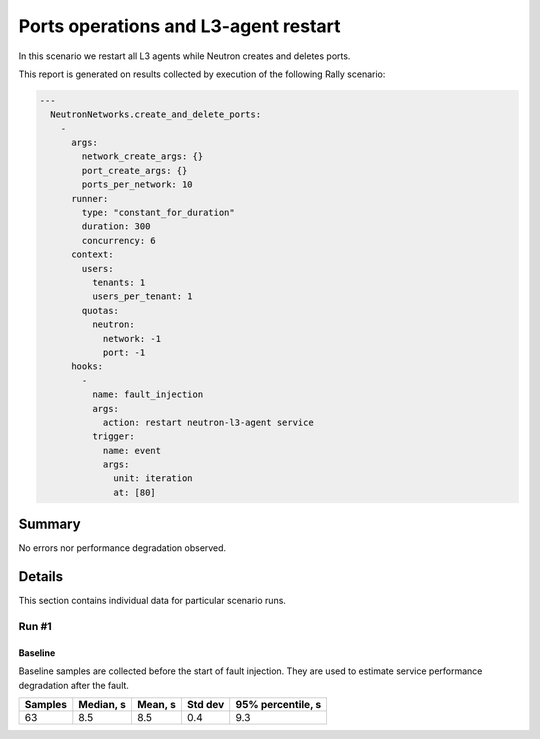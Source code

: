 Ports operations and L3-agent restart
=====================================

In this scenario we restart all L3 agents while Neutron creates and deletes
ports.

This report is generated on results collected by execution of the following
Rally scenario:

.. code-block:: yaml

    ---
      NeutronNetworks.create_and_delete_ports:
        -
          args:
            network_create_args: {}
            port_create_args: {}
            ports_per_network: 10
          runner:
            type: "constant_for_duration"
            duration: 300
            concurrency: 6
          context:
            users:
              tenants: 1
              users_per_tenant: 1
            quotas:
              neutron:
                network: -1
                port: -1
          hooks:
            -
              name: fault_injection
              args:
                action: restart neutron-l3-agent service
              trigger:
                name: event
                args:
                  unit: iteration
                  at: [80]
    

Summary
-------



No errors nor performance degradation observed.



Details
-------

This section contains individual data for particular scenario runs.



Run #1
^^^^^^

.. image:: plot_1.svg

Baseline
~~~~~~~~

Baseline samples are collected before the start of fault injection. They are
used to estimate service performance degradation after the fault.

+-----------+-------------+-----------+-----------+---------------------+
|   Samples |   Median, s |   Mean, s |   Std dev |   95% percentile, s |
+===========+=============+===========+===========+=====================+
|        63 |         8.5 |       8.5 |       0.4 |                 9.3 |
+-----------+-------------+-----------+-----------+---------------------+





